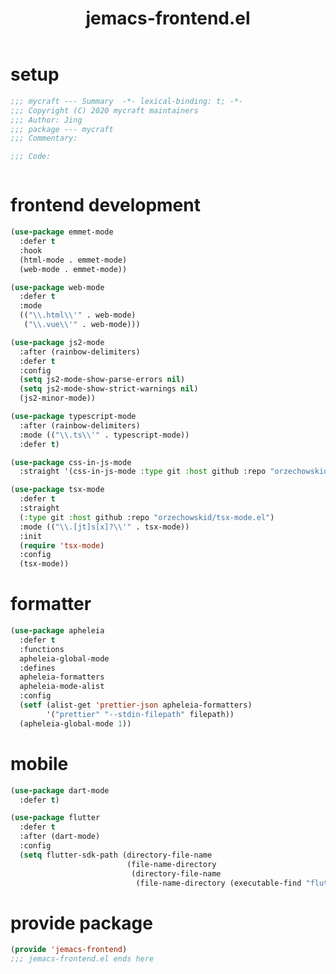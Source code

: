#+TITLE: jemacs-frontend.el
#+PROPERTY: header-args:emacs-lisp :tangle ./jemacs-frontend.el :mkdirp yes

* setup

  #+begin_src emacs-lisp
    ;;; mycraft --- Summary  -*- lexical-binding: t; -*-
    ;;; Copyright (C) 2020 mycraft maintainers
    ;;; Author: Jing
    ;;; package --- mycraft
    ;;; Commentary:

    ;;; Code:


  #+end_src

* frontend development
  #+begin_src emacs-lisp
    (use-package emmet-mode
      :defer t
      :hook
      (html-mode . emmet-mode)
      (web-mode . emmet-mode))

    (use-package web-mode
      :defer t
      :mode
      (("\\.html\\'" . web-mode)
       ("\\.vue\\'" . web-mode)))

    (use-package js2-mode
      :after (rainbow-delimiters)
      :defer t
      :config
      (setq js2-mode-show-parse-errors nil)
      (setq js2-mode-show-strict-warnings nil)
      (js2-minor-mode))

    (use-package typescript-mode
      :after (rainbow-delimiters)
      :mode (("\\.ts\\'" . typescript-mode))
      :defer t)

    (use-package css-in-js-mode
      :straight '(css-in-js-mode :type git :host github :repo "orzechowskid/tree-sitter-css-in-js"))

    (use-package tsx-mode
      :defer t
      :straight
      (:type git :host github :repo "orzechowskid/tsx-mode.el")
      :mode (("\\.[jt]s[x]?\\'" . tsx-mode))
      :init
      (require 'tsx-mode)
      :config
      (tsx-mode))

  #+end_src

* formatter

  #+begin_src emacs-lisp
    (use-package apheleia
      :defer t
      :functions
      apheleia-global-mode
      :defines
      apheleia-formatters
      apheleia-mode-alist
      :config
      (setf (alist-get 'prettier-json apheleia-formatters)
            '("prettier" "--stdin-filepath" filepath))
      (apheleia-global-mode 1))
  #+end_src

* mobile

  #+begin_src emacs-lisp
    (use-package dart-mode
      :defer t)

    (use-package flutter
      :defer t
      :after (dart-mode)
      :config
      (setq flutter-sdk-path (directory-file-name
                              (file-name-directory
                               (directory-file-name
                                (file-name-directory (executable-find "flutter")))))))
  #+end_src

* provide package

  #+begin_src emacs-lisp
    (provide 'jemacs-frontend)
    ;;; jemacs-frontend.el ends here
  #+end_src
